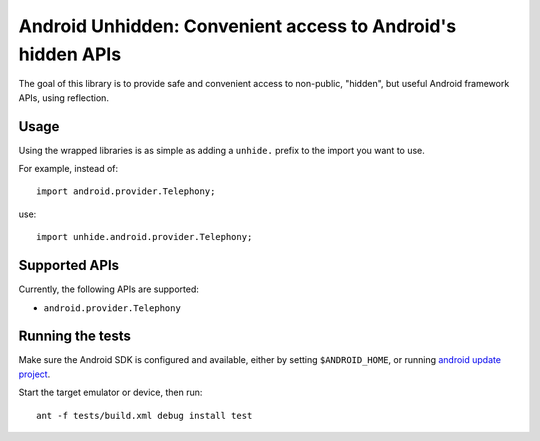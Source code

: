 ============================================================
Android Unhidden: Convenient access to Android's hidden APIs
============================================================

The goal of this library is to provide safe and convenient access to
non-public, "hidden", but useful Android framework APIs, using reflection.


Usage
=====

Using the wrapped libraries is as simple as adding a ``unhide.`` prefix to the
import you want to use.

For example, instead of::

    import android.provider.Telephony;

use::

    import unhide.android.provider.Telephony;


Supported APIs
==============

Currently, the following APIs are supported:

* ``android.provider.Telephony``


Running the tests
=================

Make sure the Android SDK is configured and available, either by setting
``$ANDROID_HOME``, or running `android update project`_.

Start the target emulator or device, then run::

    ant -f tests/build.xml debug install test

.. _`android update project`: http://developer.android.com/tools/projects/projects-cmdline.html#UpdatingAProject
